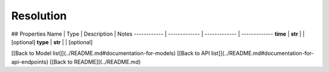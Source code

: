 ############
Resolution
############


## Properties
Name | Type | Description | Notes
------------ | ------------- | ------------- | -------------
**time** | **str** |  | [optional] 
**type** | **str** |  | [optional] 

[[Back to Model list]](../README.md#documentation-for-models) [[Back to API list]](../README.md#documentation-for-api-endpoints) [[Back to README]](../README.md)


